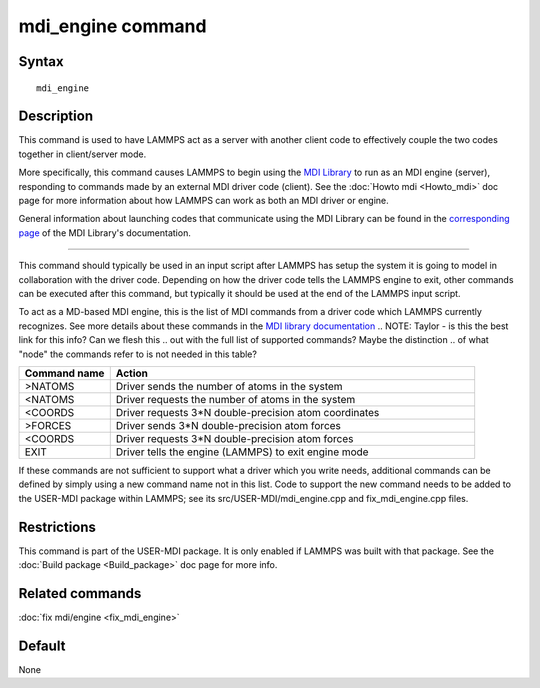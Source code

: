 .. index:: mdi/engine

mdi_engine command
==================

Syntax
""""""

.. parsed-literal::

   mdi_engine

Description
"""""""""""

This command is used to have LAMMPS act as a server with another
client code to effectively couple the two codes together in
client/server mode.

More specifically, this command causes LAMMPS to begin using the `MDI
Library <https://molssi-mdi.github.io/MDI_Library/html/index.html>`_
to run as an MDI engine (server), responding to commands made by an
external MDI driver code (client).  See the :doc:`Howto mdi
<Howto_mdi>` doc page for more information about how LAMMPS can work
as both an MDI driver or engine.

General information about launching codes that communicate using the
MDI Library can be found in the `corresponding page
<https://molssi-mdi.github.io/MDI_Library/html/library_page.html#library_launching_sec>`_
of the MDI Library's documentation.

----------

This command should typically be used in an input script after LAMMPS
has setup the system it is going to model in collaboration with the
driver code.  Depending on how the driver code tells the LAMMPS engine
to exit, other commands can be executed after this command, but
typically it should be used at the end of the LAMMPS input script.

To act as a MD-based MDI engine, this is the list of MDI commands from
a driver code which LAMMPS currently recognizes.  See more details
about these commands in the `MDI library documentation
<https://molssi-mdi.github.io/MDI_Library/html/mdi_standard.html>`_
.. NOTE: Taylor - is this the best link for this info?  Can we flesh this
.. out with the full list of supported commands?  Maybe the distinction
.. of what "node" the commands refer to is not needed in this table?

.. list-table::
   :widths: 20 80
   :header-rows: 1

   * - Command name
     - Action
   * - >NATOMS
     - Driver sends the number of atoms in the system
   * - <NATOMS
     - Driver requests the number of atoms in the system
   * - <COORDS
     - Driver requests 3*N double-precision atom coordinates
   * - >FORCES
     - Driver sends 3*N double-precision atom forces
   * - <COORDS
     - Driver requests 3*N double-precision atom forces
   * - EXIT
     - Driver tells the engine (LAMMPS) to exit engine mode

If these commands are not sufficient to support what a driver which
you write needs, additional commands can be defined by simply using a
new command name not in this list.  Code to support the new command
needs to be added to the USER-MDI package within LAMMPS; see its
src/USER-MDI/mdi_engine.cpp and fix_mdi_engine.cpp files.

Restrictions
""""""""""""

This command is part of the USER-MDI package.  It is only enabled if
LAMMPS was built with that package.  See the :doc:`Build package
<Build_package>` doc page for more info.

Related commands
""""""""""""""""

:doc:`fix mdi/engine <fix_mdi_engine>`

Default
"""""""

None
